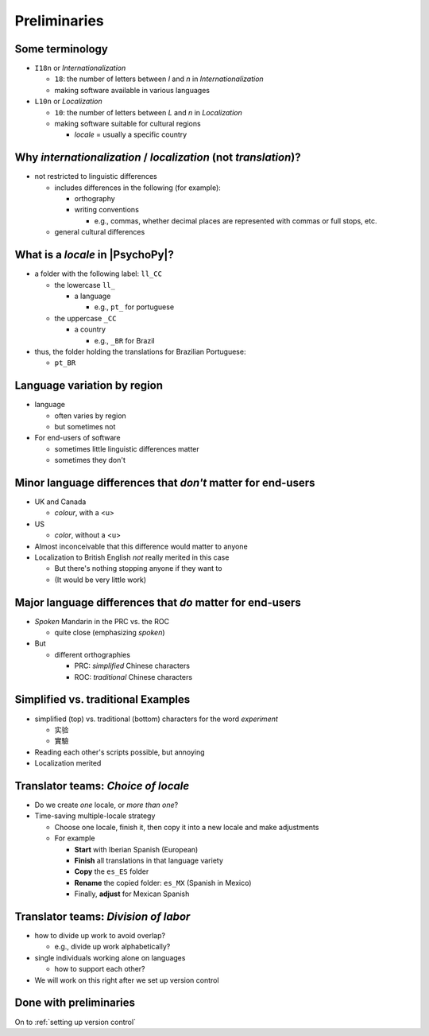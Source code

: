 .. _preliminaries:

Preliminaries
================

Some terminology
-------------------

- ``I18n`` or *Internationalization*

  - ``18``: the number of letters between *I* and *n* in *Internationalization*
  - making software available in various languages
- ``L10n`` or *Localization*

  - ``10``: the number of letters between *L* and *n* in *Localization*
  - making software suitable for cultural regions
    
    -  *locale* = usually a specific country

Why *internationalization* / *localization* (not *translation*)?
-----------------------------------------------------------------
  
- not restricted to linguistic differences  

  - includes differences in the following (for example):
    
    - orthography  
    - writing conventions
  
      - e.g., commas, whether decimal places are represented with commas or full stops, etc.
  - general cultural differences

What is a *locale* in |PsychoPy|?
-----------------------------------

- a folder with the following label: ``ll_CC``
  
  - the lowercase ``ll_``
  
    - a language
  
      - e.g., ``pt_`` for portuguese
  - the uppercase ``_CC``
    
    - a country
    
      - e.g., ``_BR`` for Brazil
- thus, the folder holding the translations for Brazilian Portuguese:
  
  - ``pt_BR``

Language variation by region
-----------------------------

- language

  - often varies by region  
  - but sometimes not

- For end-users of software 

  - sometimes little linguistic differences matter
  - sometimes they don't

Minor language differences that *don't* matter for end-users
----------------------------------------------------------------

- UK and Canada  

  - *colour*, with a <u>  
- US  

  - *color*, without a <u>  
- Almost inconceivable that this difference would matter to anyone
   
- Localization to British English *not* really merited in this case 

  - But there's nothing stopping anyone if they want to
  - (It would be very little work)

Major language differences that *do* matter for end-users
-------------------------------------------------------------

- *Spoken* Mandarin in the PRC vs. the ROC  

  - quite close (emphasizing *spoken*)  
- But  

  - different orthographies  
  
    - PRC: *simplified* Chinese characters  
    - ROC: *traditional* Chinese characters  

Simplified vs. traditional Examples
---------------------------------------

- simplified (top) vs. traditional (bottom) characters for the word *experiment*

  - 实验
  - 實驗

- Reading each other's scripts possible, but annoying  
- Localization merited 

Translator teams: *Choice of locale*
---------------------------------------

- Do we create *one* locale, or *more than one*?
- Time-saving multiple-locale strategy

  - Choose one locale, finish it, then copy it into a new locale and make adjustments
  - For example

    - **Start** with Iberian Spanish (European)
    - **Finish** all translations in that language variety
    - **Copy** the ``es_ES`` folder
    - **Rename** the copied folder: ``es_MX`` (Spanish in Mexico)
    - Finally, **adjust** for Mexican Spanish

Translator teams: *Division of labor*
---------------------------------------

- how to divide up work to avoid overlap?
    
  - e.g., divide up work alphabetically? 
- single individuals working alone on languages

  - how to support each other?  
- We will work on this right after we set up version control

Done with preliminaries
-------------------------

On to :ref:`setting up version control`